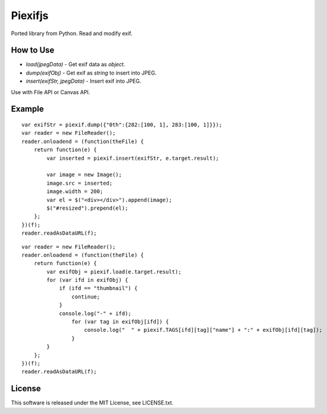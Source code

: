 Piexifjs
========

.. image:: https://travis-ci.org/hMatoba/piexifjs.svg?branch=master
    :target: https://travis-ci.org/hMatoba/piexifjs

Ported library from Python. Read and modify exif.

How to Use
----------

- *load(jpegData)* - Get exif data as *object*.
- *dump(exifObj)* - Get exif as *string* to insert into JPEG.
- *insert(exifStr, jpegData)* - Insert exif into JPEG.

Use with File API or Canvas API.

Example
-------

::

    var exifStr = piexif.dump({"0th":{282:[100, 1], 283:[100, 1]}});
    var reader = new FileReader();
    reader.onloadend = (function(theFile) {
        return function(e) {
            var inserted = piexif.insert(exifStr, e.target.result);

            var image = new Image();
            image.src = inserted;
            image.width = 200;
            var el = $("<div></div>").append(image);
            $("#resized").prepend(el);
        };
    })(f);
    reader.readAsDataURL(f);

::

    var reader = new FileReader();
    reader.onloadend = (function(theFile) {
        return function(e) {
            var exifObj = piexif.load(e.target.result);
            for (var ifd in exifObj) {
                if (ifd == "thumbnail") {
                    continue;
                }
                console.log("-" + ifd);
                    for (var tag in exifObj[ifd]) {
                        console.log("  " + piexif.TAGS[ifd][tag]["name"] + ":" + exifObj[ifd][tag]);
                    }
            }
        };
    })(f);
    reader.readAsDataURL(f);

License
-------

This software is released under the MIT License, see LICENSE.txt.
